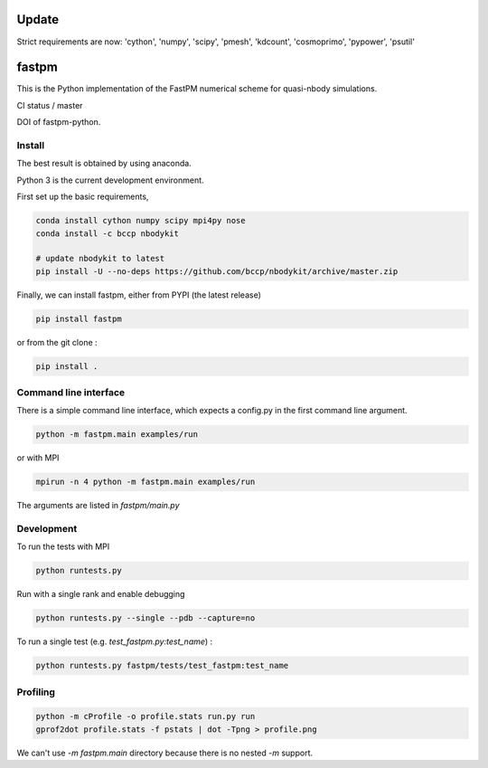 Update
======

Strict requirements are now: 'cython', 'numpy', 'scipy', 'pmesh', 'kdcount', 'cosmoprimo', 'pypower', 'psutil'


fastpm
======

This is the Python implementation of the FastPM numerical scheme for quasi-nbody simulations.

CI status / master

.. image:: https://travis-ci.org/rainwoodman/fastpm-python.svg?branch=master
    :alt: Build Status
    :target: https://travis-ci.org/rainwoodman/fastpm-python

DOI of fastpm-python.

.. image:: https://zenodo.org/badge/81290989.svg
   :target: https://zenodo.org/badge/latestdoi/81290989


.. image:: https://github.com/rainwoodman/fastpm-python/raw/artwork/artwork/10MpchTrajectories.png
    :align: center

Install
-------

The best result is obtained by using anaconda.

Python 3 is the current development environment.

First set up the basic requirements,

.. code::

    conda install cython numpy scipy mpi4py nose
    conda install -c bccp nbodykit

    # update nbodykit to latest
    pip install -U --no-deps https://github.com/bccp/nbodykit/archive/master.zip


Finally, we can install fastpm, either from PYPI (the latest release)

.. code::

    pip install fastpm

or from the git clone :

.. code::

    pip install .

Command line interface
----------------------

There is a simple command line interface, which expects a config.py in the
first command line argument.

.. code::

    python -m fastpm.main examples/run

or with MPI

.. code::

    mpirun -n 4 python -m fastpm.main examples/run

The arguments are listed in `fastpm/main.py`

Development
-----------

To run the tests with MPI

.. code::

    python runtests.py

Run with a single rank and enable debugging

.. code::

    python runtests.py --single --pdb --capture=no

To run a single test (e.g. `test_fastpm.py:test_name`) :

.. code::

    python runtests.py fastpm/tests/test_fastpm:test_name


Profiling
---------

.. code::

    python -m cProfile -o profile.stats run.py run
    gprof2dot profile.stats -f pstats | dot -Tpng > profile.png

We can't use `-m fastpm.main` directory because there is no nested `-m` support.
